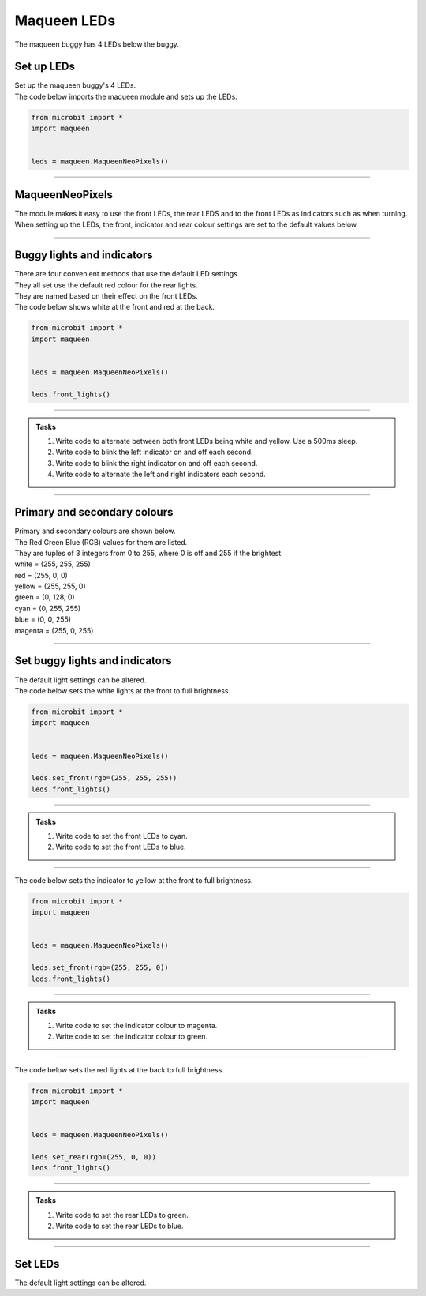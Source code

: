 ====================================================
Maqueen LEDs
====================================================

| The maqueen buggy has 4 LEDs below the buggy.

Set up  LEDs
----------------------------------------

| Set up the maqueen buggy's 4 LEDs.

.. py:class:: MaqueenNeoPixels() 

    | Set up the buggy's LEDs for use.
    | Use ``leds = maqueen.MaqueenNeoPixels()`` to use the buggy's LEDs.

| The code below imports the maqueen module and sets up the LEDs.

.. code-block:: python

    from microbit import *
    import maqueen


    leds = maqueen.MaqueenNeoPixels()

----

MaqueenNeoPixels
----------------------------------------

| The module makes it easy to use the front LEDs, the rear LEDS and to the front LEDs as indicators such as when turning.
| When setting up the LEDs, the front, indicator and rear colour settings are set to the default values below.

.. py:class:: MaqueenNeoPixels(front=(20, 20, 20), indicator=(35, 25, 0), rear=(20, 0, 0))

    | ``front=(20, 20, 20)`` sets a low level white light.
    | ``indicator=(35, 25, 0)`` sets a low level yellow light.
    | ``rear=(20, 0, 0)`` sets a low level red light

----

Buggy lights and indicators
----------------------------------------

| There are four convenient methods that use the default LED settings.
| They all set use the default red colour for the rear lights.
| They are named based on their effect on the front LEDs.

.. py:method:: front_lights()

    | Shows white at the front and red at the back.

.. py:method:: left_indicator()

    | Shows yellow front left, white front right and red at the back.

.. py:method:: right_indicator()

    | Shows yellow front right, white front left and red at the back

.. py:method:: both_indicators()

    | Shows yellow at the front and red at the back.


| The code below shows white at the front and red at the back.

.. code-block:: python

    from microbit import *
    import maqueen


    leds = maqueen.MaqueenNeoPixels()

    leds.front_lights()

----

.. admonition:: Tasks

    #. Write code to alternate between both front LEDs being white and yellow. Use a 500ms sleep.
    #. Write code to blink the left indicator on and off each second.
    #. Write code to blink the right indicator on and off each second.
    #. Write code to alternate the left and right indicators each second.

----

Primary and secondary colours 
------------------------------

.. image:: images/primary_colours.png
    :scale: 40 %
    :align: right

| Primary and secondary colours are shown below.
| The Red Green Blue (RGB) values for them are listed.
| They are tuples of 3 integers from 0 to 255, where 0 is off and 255 if the brightest.

.. image:: images/secondary_colours.png
    :scale: 40 %
    :align: right

| white = (255, 255, 255)
| red = (255, 0, 0)
| yellow = (255, 255, 0)
| green = (0, 128, 0)
| cyan = (0, 255, 255)
| blue = (0, 0, 255)
| magenta = (255, 0, 255)



----

Set buggy lights and indicators
----------------------------------------

| The default light settings can be altered.

.. py:method:: set_front(rgb=(20, 20, 20))

    | Set the front light LED colour to be used when ``front_lights()`` is used.
    | ``rgb`` is a tuple of 3 integers from 0 to 255, where 255 is full brightness.

| The code below sets the white lights at the front to full brightness.

.. code-block:: python

    from microbit import *
    import maqueen


    leds = maqueen.MaqueenNeoPixels()

    leds.set_front(rgb=(255, 255, 255))
    leds.front_lights()

----

.. admonition:: Tasks

    #. Write code to set the front LEDs to cyan. 
    #. Write code to set the front LEDs to blue. 

---- 

.. py:method:: set_indicator(rgb=(35, 25, 20))

    | Set the front light LED colour to be used when ``left_indicator()``, ``right_indicator()`` or ``both_indicators()`` are used.
    | ``rgb`` is a tuple of 3 integers from 0 to 255, where 255 is full brightness.

| The code below sets the indicator to yellow at the front to full brightness.

.. code-block:: python

    from microbit import *
    import maqueen


    leds = maqueen.MaqueenNeoPixels()

    leds.set_front(rgb=(255, 255, 0))
    leds.front_lights()

----

.. admonition:: Tasks

    #. Write code to set the indicator colour to magenta. 
    #. Write code to set the indicator colour to green. 

---- 

.. py:method:: set_rear(rgb=(20, 0, 0))

    | Set the rear light LED colour to be used when when ``front_lights()``, ``left_indicator()``, ``right_indicator()`` or ``both_indicators()`` are used.
    | ``rgb`` is a tuple of 3 integers from 0 to 255, where 255 is full brightness.

| The code below sets the red lights at the back to full brightness.

.. code-block:: python

    from microbit import *
    import maqueen


    leds = maqueen.MaqueenNeoPixels()

    leds.set_rear(rgb=(255, 0, 0))
    leds.front_lights()

----

.. admonition:: Tasks

    #. Write code to set the rear LEDs to green. 
    #. Write code to set the rear LEDs to blue. 

---- 

Set LEDs
----------------------------------------

| The default light settings can be altered.

.. py:method:: set_front(rgb=(20, 20, 20))

    | Set the front light LED colour to be used when ``front_lights()`` is used.
    | ``rgb`` is a tuple of 3 integers from 0 to 255, where 255 is full brightness.
